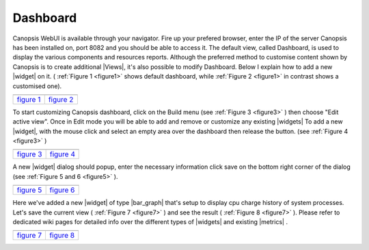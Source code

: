 ﻿.. include:: ../../includes/links.rst

.. _dashboard:

Dashboard
=========

Canopsis WebUI is available through your navigator.
Fire up your prefered browser, enter the IP of the server Canopsis
has been installed on, port 8082 and you should be able to access it.
The default view, called Dashboard, is used to display the various
components and resources reports. Although the preferred method to
customise content shown by Canopsis is to create additional
|Views|, it's also possible to modify
Dashboard. Below I explain how to add a new
|widget| on it. ( :ref:`Figure 1 <figure1>` shows
default dashboard, while :ref:`Figure 2 <figure1>` in contrast shows a customised one).


.. |link| replace:: `figure 1 <../../_static/images/dashboard/default_dashboard.png>`__
.. |link2| replace:: `figure 2 <../../_static/images/dashboard/dashboard.png>`__

.. _figure1:

+-----------------------+-------------+
| |default_dashboard|   | |dashboard| |
+=======================+=============+
| |link|                | |link2|     |
+-----------------------+-------------+


To start customizing Canopsis dashboard, click on the Build menu (see
:ref:`Figure 3 <figure3>` ) then choose "Edit active view". Once in Edit mode you will be
able to add and remove or customize any existing
|widgets| To add a new
|widget|, with the mouse click and
select an empty area over the dashboard then release the button. (see
:ref:`Figure 4 <figure3>` )


.. |link3| replace:: `figure 3 <../../_static/images/dashboard/build_menu.png>`__
.. |link4| replace:: `figure 4 <../../_static/images/dashboard/add_widget.png>`__

.. _figure3:

+----------------+----------------+
| |build_menu|   | |add_widget|   |
+================+================+
| |link3|        | |link4|        |
+----------------+----------------+



A new |widget| dialog should popup, enter the necessary information click save on the bottom right corner of the dialog (see :ref:`Figure 5 and 6 <figure5>` ).



.. |link5| replace:: `figure 5 <../../_static/images/dashboard/add_widget1.png>`__
.. |link6| replace:: `figure 6 <../../_static/images/dashboard/add_widget2.png>`__

.. _figure5:

+----------------+----------------+
| |add_widget1|  | |add_widget2|  |
+================+================+
| |link5|        | |link6|        |
+----------------+----------------+



Here we've added a new |widget| of type |bar_graph| that's
setup to display cpu charge history of system processes. Let's save the
current view ( :ref:`Figure 7 <figure7>` ) and see the result ( :ref:`Figure 8 <figure7>` ). Please refer to
dedicated wiki pages for detailed info over the different types of
|widgets| and existing
|metrics| . 




.. |link7| replace:: `figure 7 <../../_static/images/dashboard/add_widget3.png>`__
.. |link8| replace:: `figure 8 <../../_static/images/dashboard/add_widget4.png>`__

.. _figure7:

+----------------+-------------------+
| |add_widget3|  | |add_widget4|     |
+================+===================+
| |link7|        | |link8|           |
+----------------+-------------------+

.. |default_dashboard| image:: ../../_static/images/dashboard/default_dashboard.png  
                :height: 65 px
                :width: 325 px
.. |dashboard| image:: ../../_static/images/dashboard/dashboard.png  
                :height: 65 px
                :width: 325 px
.. |build_menu| image:: ../../_static/images/dashboard/build_menu.png
                :height: 65 px
                :width: 325 px
.. |add_widget| image:: ../../_static/images/dashboard/add_widget.png
                :height: 65 px
                :width: 325 px
.. |add_widget1| image:: ../../_static/images/dashboard/add_widget1.png
                :height: 65 px
                :width: 325 px
.. |add_widget2| image:: ../../_static/images/dashboard/add_widget2.png
                :height: 65 px
                :width: 325 px
.. |add_widget3| image:: ../../_static/images/dashboard/add_widget3.png
                :height: 65 px
                :width: 325 px
.. |add_widget4| image:: ../../_static/images/dashboard/add_widget4.png
                :height: 65 px
                :width: 325 px
